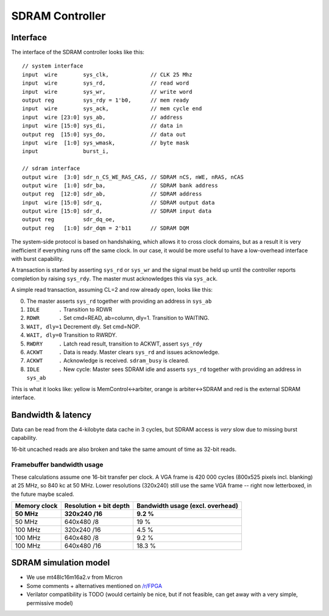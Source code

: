 ================
SDRAM Controller
================

Interface
=========

The interface of the SDRAM controller looks like this::

    // system interface
    input  wire        sys_clk,             // CLK 25 Mhz
    input  wire        sys_rd,              // read word
    input  wire        sys_wr,              // write word
    output reg         sys_rdy = 1'b0,      // mem ready
    input  wire        sys_ack,             // mem cycle end
    input  wire [23:0] sys_ab,              // address
    input  wire [15:0] sys_di,              // data in
    output reg  [15:0] sys_do,              // data out
    input  wire  [1:0] sys_wmask,           // byte mask
    input              burst_i,

    // sdram interface
    output wire  [3:0] sdr_n_CS_WE_RAS_CAS, // SDRAM nCS, nWE, nRAS, nCAS
    output wire  [1:0] sdr_ba,              // SDRAM bank address
    output reg  [12:0] sdr_ab,              // SDRAM address
    input  wire [15:0] sdr_q,               // SDRAM output data
    output wire [15:0] sdr_d,               // SDRAM input data
    output reg         sdr_dq_oe,
    output reg   [1:0] sdr_dqm = 2'b11      // SDRAM DQM


The system-side protocol is based on handshaking, which allows it to cross clock domains,
but as a result it is very inefficient if everything runs off the same clock.
In our case, it would be more useful to have a low-overhead interface with burst capability.

A transaction is started by asserting ``sys_rd`` or ``sys_wr`` and the signal must be held up
until the controller reports completion by raising ``sys_rdy``.
The master must acknowledges this via ``sys_ack``.

A simple read transaction, assuming CL=2 and row already open, looks like this:

0. The master asserts ``sys_rd`` together with providing an address in ``sys_ab``
1. ``IDLE      .`` Transition to RDWR
2. ``RDWR      .`` Set cmd=READ, ab=column, dly=1. Transition to WAITING.
3. ``WAIT, dly=1`` Decrement dly. Set cmd=NOP.
4. ``WAIT, dly=0`` Transition to RWRDY.
5. ``RWDRY     .`` Latch read result, transition to ACKWT, assert ``sys_rdy``
6. ``ACKWT     .`` Data is ready. Master clears ``sys_rd`` and issues acknowledge.
7. ``ACKWT     .`` Acknowledge is received. ``sdram_busy`` is cleared.
8. ``IDLE      .`` New cycle: Master sees SDRAM idle and asserts ``sys_rd`` together with providing an address in ``sys_ab``

This is what it looks like: yellow is MemControl<->arbiter, orange is arbiter<->SDRAM and red is the external SDRAM interface.

..
    Captured like this:
    BOOTROM=firmware/build/boot_sdram.bin NUM_CYCLES=205 SDRAM_PRELOAD=firmware/build/demo_memory_latency.bin TRACE_START=65 make sim

.. image:: sdram-cache-line-fill.png
   :alt: Wave trace


Bandwidth & latency
===================

.. image:: memory-latency.png
   :alt: memory latency plot

Data can be read from the 4-kilobyte data cache in 3 cycles, but SDRAM access is *very* slow due to missing burst capability.

16-bit uncached reads are also broken and take the same amount of time as 32-bit reads.


Framebuffer bandwidth usage
---------------------------

These calculations assume one 16-bit transfer per clock.
A VGA frame is 420 000 cycles (800x525 pixels incl. blanking) at 25 MHz, so 840 kc at 50 MHz.
Lower resolutions (320x240) still use the same VGA frame -- right now letterboxed, in the future maybe scaled.

.. missing the script for the following table?

.. list-table::
   :header-rows: 1

   * - Memory clock
     - Resolution + bit depth
     - Bandwidth usage (excl. overhead)
   * - **50 MHz**
     - **320x240 /16**
     - **9.2 %**
   * - 50 MHz
     - 640x480 /8
     - 19 %
   * - 100 MHz
     - 320x240 /16
     - 4.5 %
   * - 100 MHz
     - 640x480 /8
     - 9.2 %
   * - 100 MHz
     - 640x480 /16
     - 18.3 %


SDRAM simulation model
======================

- We use mt48lc16m16a2.v from Micron
- Some comments + alternatives mentioned on `/r/FPGA <https://old.reddit.com/r/FPGA/comments/a5e3ok/recommend_an_sdram_model_for_verilator/>`_
- Verilator compatibility is TODO (would certainly be nice, but if not feasible, can get away with a very simple, permissive model)
